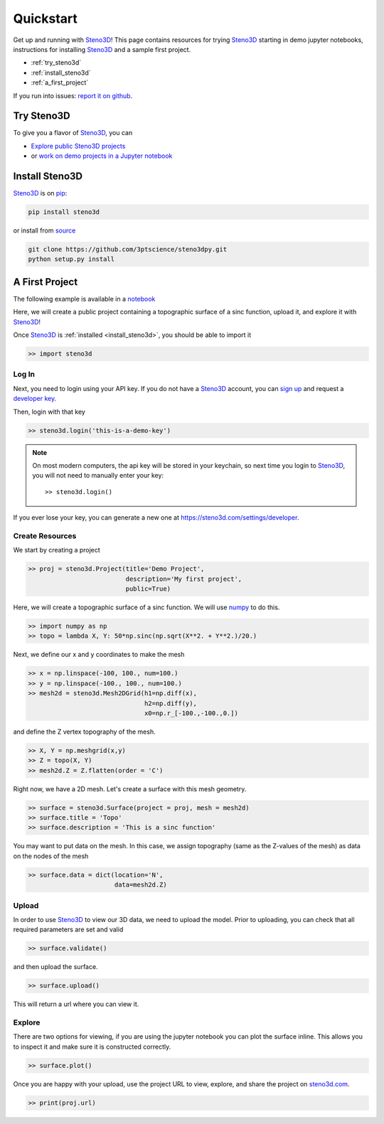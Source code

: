 .. _quickstart:

Quickstart
==========

Get up and running with Steno3D_! This page contains resources for trying
Steno3D_ starting in demo jupyter notebooks, instructions for installing
Steno3D_ and a sample first project.

- :ref:`try_steno3d`
- :ref:`install_steno3d`
- :ref:`a_first_project`

If you run into issues: `report it on github <https://github.com/3ptscience/steno3dpy/issues/new>`_.

.. _try_steno3d:

Try Steno3D
-----------

To give you a flavor of Steno3D_, you can

- `Explore public Steno3D projects <https://steno3d.com/explore>`_
- or `work on demo projects in a Jupyter notebook <https://github.com/3ptscience/steno3dpy-notebooks>`_

.. - or `create a demo project in a jupyter notebook, no installation required <http://mybinder.org/3ptscience/steno3dpy>`_


.. TODO: replace this image with one of image of steno3D public explore page
.. TODO: activate steno3dpy github links once public (with _ at the end) here and in index.rst


.. image:: /images/first_project_in_notebook.png
    :width: 80%
    :align: center
    :target: https://steno3d.com/explore


.. _install_steno3d:

Install Steno3D
---------------

Steno3D_ is on `pip <https://pypi.python.org/pypi/steno3d>`_:

.. code::

    pip install steno3d

or install from `source <https://github.com/3ptscience/steno3dpy>`_

.. code::

    git clone https://github.com/3ptscience/steno3dpy.git
    python setup.py install


.. _a_first_project:

A First Project
---------------

The following example is available in a `notebook <https://github.com/3ptscience/steno3dpy-notebooks>`_

Here, we will create a public project containing a topographic surface of a
sinc function, upload it, and explore it with Steno3D_!

.. image:: /images/steno3dsinc.png
    :width: 80%
    :align: center
    :target: http://mybinder.org/3ptscience/steno3dpy

Once Steno3D_ is :ref:`installed <install_steno3d>`, you should be able to import it

.. code:: python

    >> import steno3d

.. _first_project_log_in:

Log In
******

Next, you need to login using your API key. If you do not have a Steno3D_
account, you can `sign up <https://steno3d.com/signup>`_ and request a `developer key <https://steno3d.com/settings/developer>`_.

Then, login with that key

.. code:: python

    >> steno3d.login('this-is-a-demo-key')


.. note::

    On most modern computers, the api key will be stored in your keychain, so
    next time you login to Steno3D_, you will not need to manually enter your key::

        >> steno3d.login()

If you ever lose your key, you can generate a new one at https://steno3d.com/settings/developer.


.. _first_project_create_resources:

Create Resources
****************

We start by creating a project

.. code:: python

    >> proj = steno3d.Project(title='Demo Project',
                              description='My first project',
                              public=True)

Here, we will create a topographic surface of a sinc function. We will
use `numpy <http://docs.scipy.org/doc/numpy/reference/>`_ to do this.

.. code:: python

    >> import numpy as np
    >> topo = lambda X, Y: 50*np.sinc(np.sqrt(X**2. + Y**2.)/20.)

Next, we define our x and y coordinates to make the mesh

.. code:: python

    >> x = np.linspace(-100, 100., num=100.)
    >> y = np.linspace(-100., 100., num=100.)
    >> mesh2d = steno3d.Mesh2DGrid(h1=np.diff(x),
                                   h2=np.diff(y),
                                   x0=np.r_[-100.,-100.,0.])

and define the Z vertex topography of the mesh.

.. code:: python

    >> X, Y = np.meshgrid(x,y)
    >> Z = topo(X, Y)
    >> mesh2d.Z = Z.flatten(order = 'C')

Right now, we have a 2D mesh. Let's create a surface with this mesh geometry.

.. code:: python

    >> surface = steno3d.Surface(project = proj, mesh = mesh2d)
    >> surface.title = 'Topo'
    >> surface.description = 'This is a sinc function'

You may want to put data on the mesh. In this case, we assign topography
(same as the Z-values of the mesh) as data on the nodes of the mesh

.. code:: python

    >> surface.data = dict(location='N',
                           data=mesh2d.Z)


.. _first_project_upload:

Upload
******

In order to use Steno3D_ to view our 3D data, we need to upload the model.
Prior to uploading, you can check that all required parameters are set and
valid

.. code:: python

    >> surface.validate()

and then upload the surface.

.. code:: python

    >> surface.upload()

This will return a url where you can view it.


.. _first_project_explore:

Explore
*******

.. image:: /images/first_project_in_notebook.png
    :width: 80%
    :align: center
    :target: http://mybinder.org/3ptscience/steno3dpy

There are two options for viewing, if you are using the jupyter notebook you
can plot the surface inline. This allows you to inspect it and make sure
it is constructed correctly.

.. code:: python

    >> surface.plot()

Once you are happy with your upload, use the project URL to view, explore,
and share the project on `steno3d.com <https://steno3d.com>`_.

.. code:: python

    >> print(proj.url)



.. _Steno3D: https://steno3d.com
